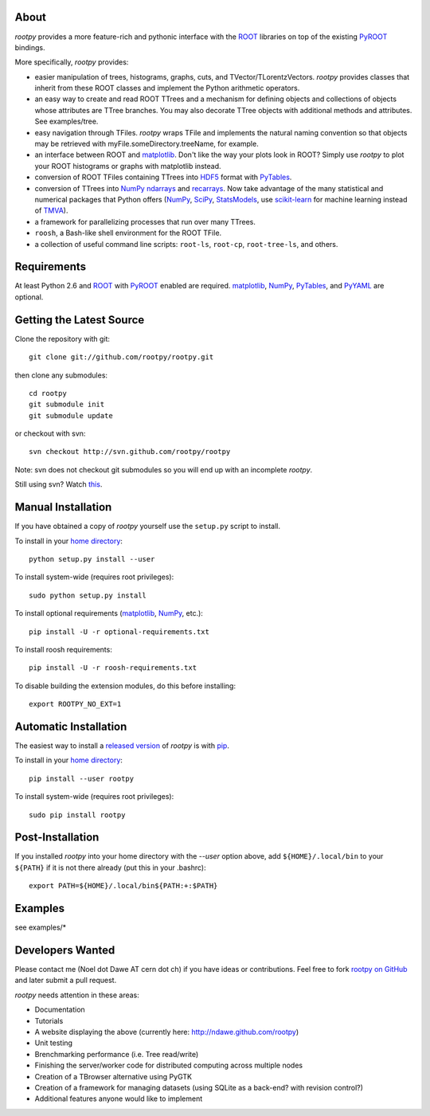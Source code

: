 .. -*- mode: rst -*-

About
=====

`rootpy` provides a more feature-rich and pythonic interface
with the `ROOT <http://root.cern.ch/>`_ libraries on top of
the existing `PyROOT <http://root.cern.ch/drupal/content/pyroot>`_ bindings.

More specifically, `rootpy` provides:

* easier manipulation of trees, histograms, graphs, cuts,
  and TVector/TLorentzVectors. `rootpy` provides classes that
  inherit from these ROOT classes and implement the Python
  arithmetic operators.

* an easy way to create and read ROOT TTrees and a mechanism for defining
  objects and collections of objects whose attributes are TTree branches.
  You may also decorate TTree objects with additional methods and attributes.
  See examples/tree.

* easy navigation through TFiles. `rootpy` wraps TFile and implements the
  natural naming convention so that objects may be retrieved with
  myFile.someDirectory.treeName, for example.

* an interface between ROOT and
  `matplotlib <http://matplotlib.sourceforge.net/>`_.
  Don't like the way your plots look in ROOT? Simply use `rootpy` to
  plot your ROOT histograms or graphs with matplotlib instead.

* conversion of ROOT TFiles containing TTrees into
  `HDF5 <http://www.hdfgroup.org/HDF5/>`_ format with
  `PyTables <http://www.pytables.org/>`_.

* conversion of TTrees into `NumPy <http://numpy.scipy.org/>`_ `ndarrays
  <http://docs.scipy.org/doc/numpy/reference/generated/numpy.ndarray.html>`_
  and `recarrays
  <http://docs.scipy.org/doc/numpy/reference/generated/numpy.recarray.html>`_.
  Now take advantage of the many statistical and numerical packages
  that Python offers (`NumPy`_, `SciPy <http://www.scipy.org/>`_,
  `StatsModels <http://statsmodels.sourceforge.net/>`_,
  use `scikit-learn <http://scikit-learn.org>`_ for machine
  learning instead of `TMVA <http://tmva.sourceforge.net/>`_).

* a framework for parallelizing processes that run over many TTrees.

* ``roosh``, a Bash-like shell environment for the ROOT TFile.

* a collection of useful command line scripts: ``root-ls``, ``root-cp``,
  ``root-tree-ls``, and others.


Requirements
============

At least Python 2.6 and `ROOT`_ with `PyROOT`_ enabled are required.
`matplotlib`_, `NumPy`_, `PyTables`_, and `PyYAML <http://pyyaml.org/>`_
are optional.


Getting the Latest Source
=========================

Clone the repository with git::

    git clone git://github.com/rootpy/rootpy.git

then clone any submodules::
    
    cd rootpy
    git submodule init
    git submodule update
    
or checkout with svn::

    svn checkout http://svn.github.com/rootpy/rootpy

Note: svn does not checkout git submodules so you will end up with an
incomplete `rootpy`.

Still using svn? Watch `this <http://www.youtube.com/watch?v=4XpnKHJAok8>`_.


Manual Installation
===================

If you have obtained a copy of `rootpy` yourself use the ``setup.py``
script to install.

To install in your `home directory
<http://www.python.org/dev/peps/pep-0370/>`_::

    python setup.py install --user

To install system-wide (requires root privileges)::

    sudo python setup.py install

To install optional requirements (`matplotlib`_, `NumPy`_, etc.)::

    pip install -U -r optional-requirements.txt

To install roosh requirements::

    pip install -U -r roosh-requirements.txt

To disable building the extension modules, do this before installing::

    export ROOTPY_NO_EXT=1


Automatic Installation
======================

The easiest way to install a `released version
<http://pypi.python.org/pypi/rootpy/>`_ of
`rootpy` is with `pip <http://pypi.python.org/pypi/pip>`_.

To install in your `home directory
<http://www.python.org/dev/peps/pep-0370/>`_::

    pip install --user rootpy

To install system-wide (requires root privileges)::

    sudo pip install rootpy


Post-Installation
=================

If you installed `rootpy` into your home directory with the `--user` option
above, add ``${HOME}/.local/bin`` to your ``${PATH}`` if it is not there
already (put this in your .bashrc)::

   export PATH=${HOME}/.local/bin${PATH:+:$PATH}


Examples
========

see examples/*


Developers Wanted
=================

Please contact me (Noel dot Dawe AT cern dot ch) if you have ideas
or contributions. Feel free to fork
`rootpy on GitHub <https://github.com/rootpy/rootpy>`_
and later submit a pull request.

`rootpy` needs attention in these areas:

* Documentation
* Tutorials
* A website displaying the above (currently here:
  `http://ndawe.github.com/rootpy <http://ndawe.github.com/rootpy>`_)
* Unit testing
* Brenchmarking performance (i.e. Tree read/write)
* Finishing the server/worker code for distributed computing across multiple nodes
* Creation of a TBrowser alternative using PyGTK
* Creation of a framework for managing datasets (using SQLite as a back-end?
  with revision control?)
* Additional features anyone would like to implement
